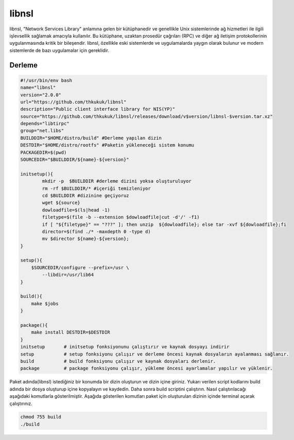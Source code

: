 libnsl
++++++

libnsl, "Network Services Library" anlamına gelen bir kütüphanedir ve genellikle Unix sistemlerinde ağ hizmetleri ile ilgili işlevsellik sağlamak amacıyla kullanılır. Bu kütüphane, uzaktan prosedür çağrıları (RPC) ve diğer ağ iletişim protokollerinin uygulanmasında kritik bir bileşendir. libnsl, özellikle eski sistemlerde ve uygulamalarda yaygın olarak bulunur ve modern sistemlerde de bazı uygulamalar için gereklidir.

Derleme
--------

.. code-block:: shell
	
	#!/usr/bin/env bash
	name="libnsl"
	version="2.0.0"
	url="https://github.com/thkukuk/libnsl"
	description="Public client interface library for NIS(YP)"
	source="https://github.com/thkukuk/libnsl/releases/download/v$version/libnsl-$version.tar.xz"
	depends="libtirpc"
	group="net.libs"
	BUILDDIR="$HOME/distro/build" #Derleme yapılan dizin
	DESTDIR="$HOME/distro/rootfs" #Paketin yükleneceği sistem konumu
	PACKAGEDIR=$(pwd)
	SOURCEDIR="$BUILDDIR/${name}-${version}"

	initsetup(){
		mkdir -p  $BUILDDIR #derleme dizini yoksa oluşturuluyor
		rm -rf $BUILDDIR/* #içeriği temizleniyor
		cd $BUILDDIR #dizinine geçiyoruz
		wget ${source}
		dowloadfile=$(ls|head -1)
		filetype=$(file -b --extension $dowloadfile|cut -d'/' -f1)
		if [ "${filetype}" == "???" ]; then unzip  ${dowloadfile}; else tar -xvf ${dowloadfile};fi
		director=$(find ./* -maxdepth 0 -type d)
		mv $director ${name}-${version};
	}

	setup(){
	    $SOURCEDIR/configure --prefix=/usr \
		--libdir=/usr/lib64
	}

	build(){
	    make $jobs
	}

	package(){
	    make install DESTDIR=$DESTDIR
	}
	initsetup       # initsetup fonksiyonunu çalıştırır ve kaynak dosyayı indirir
	setup           # setup fonksiyonu çalışır ve derleme öncesi kaynak dosyaların ayalanması sağlanır.
	build           # build fonksiyonu çalışır ve kaynak dosyaları derlenir.
	package         # package fonksiyonu çalışır, yükleme öncesi ayarlamalar yapılır ve yüklenir.


Paket adında(libnsl) istediğiniz bir konumda bir dizin oluşturun ve dizin içine giriniz. Yukarı verilen script kodlarını build adında bir dosya oluşturup içine kopyalayın ve kaydedin. Daha sonra build scriptini çalıştırın. Nasıl çalıştırılacağı aşağıdaki komutlarla gösterilmiştir. Aşağıda gösterilen komutları paket için oluşturulan dizinin içinde terminal açarak çalıştırınız.


.. code-block:: shell
	
	chmod 755 build
	./build
  
.. raw:: pdf

   PageBreak



